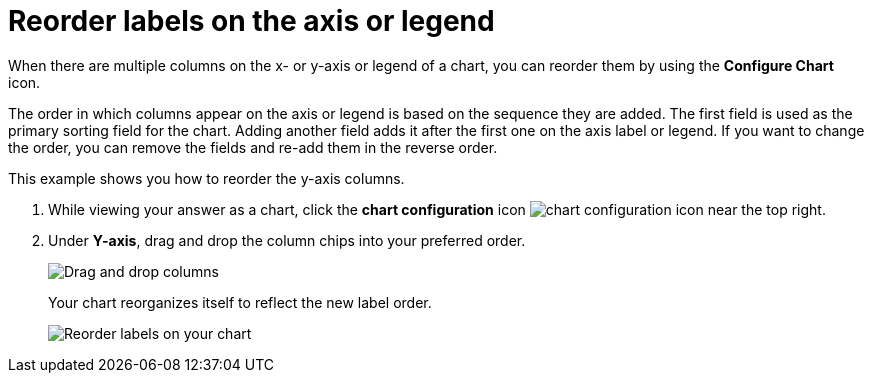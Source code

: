 = Reorder labels on the axis or legend
:last_updated: 2/19/2020
:permalink: /:collection/:path.html
:sidebar: mydoc_sidebar
:summary: Learn how to reorder labels on the chart legend or axes.

When there are multiple columns on the x- or y-axis or legend of a chart, you can reorder them by using the *Configure Chart* icon.

The order in which columns appear on the axis or legend is based on the sequence they are added.
The first field is used as the primary sorting field for the chart.
Adding another field adds it after the first one on the axis label or legend.
If you want to change the order, you can remove the fields and re-add them in the reverse order.

This example shows you how to reorder the y-axis columns.

. While viewing your answer as a chart, click the *chart configuration* icon image:{{ site.baseurl }}/images/icon-gear-10px.png[chart configuration icon] near the top right.
. Under *Y-axis*, drag and drop the column chips into your preferred order.
+
image::{{ site.baseurl }}/images/chartconfig-reordervalues.png[Drag and drop columns]
+
Your chart reorganizes itself to reflect the new label order.
+
image::{{ site.baseurl }}/images/chart-config-reorder-values.gif[Reorder labels on your chart]
